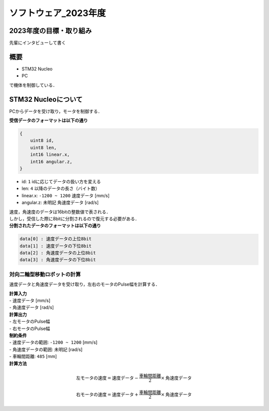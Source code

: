 ソフトウェア_2023年度
==========

2023年度の目標・取り組み
------------
``先輩にインタビューして書く``

概要
----------
- STM32 Nucleo
- PC
で機体を制御している．

STM32 Nucleoについて
----------

PCからデータを受け取り，モータを制御する．

| **受信データのフォーマットは以下の通り**
.. code-block:: none
    
    {
        uint8 id,
        uint8 len,
        int16 linear.x,
        int16 angular.z,
    }

- id: ``1`` idに応じてデータの扱い方を変える
- len: ``4`` 以降のデータの長さ（バイト数）
- linear.x: ``-1200 ~ 1200`` 速度データ [mm/s] 
- angular.z: ``未明記`` 角速度データ [rad/s] 

| 速度，角速度のデータは16bitの整数値で表される．
| しかし，受信した際に8bitに分割されるので復元する必要がある．

| **分割されたデータのフォーマットは以下の通り**
.. code-block:: none

    data[0] : 速度データの上位8bit
    data[1] : 速度データの下位8bit
    data[2] : 角速度データの上位8bit
    data[3] : 角速度データの下位8bit

対向二輪型移動ロボットの計算
^^^^^^^^^^^^^^^^^^^^^^^^

速度データと角速度データを受け取り，左右のモータのPulse幅を計算する．

| **計算入力**
| - 速度データ [mm/s] 
| - 角速度データ [rad/s]

| **計算出力**
| - 左モータのPulse幅
| - 右モータのPulse幅

| **制約条件**
| - 速度データの範囲: ``-1200 ~ 1200`` [mm/s]
| - 角速度データの範囲: ``未明記`` [rad/s]
| - 車輪間距離: ``485`` [mm]

| **計算方法**
.. math::

    \text{{左モータの速度}} = \text{{速度データ}} - \frac{{\text{{車輪間距離}}}}{2} \times \text{{角速度データ}}

    \text{{右モータの速度}} = \text{{速度データ}} + \frac{{\text{{車輪間距離}}}}{2} \times \text{{角速度データ}}
